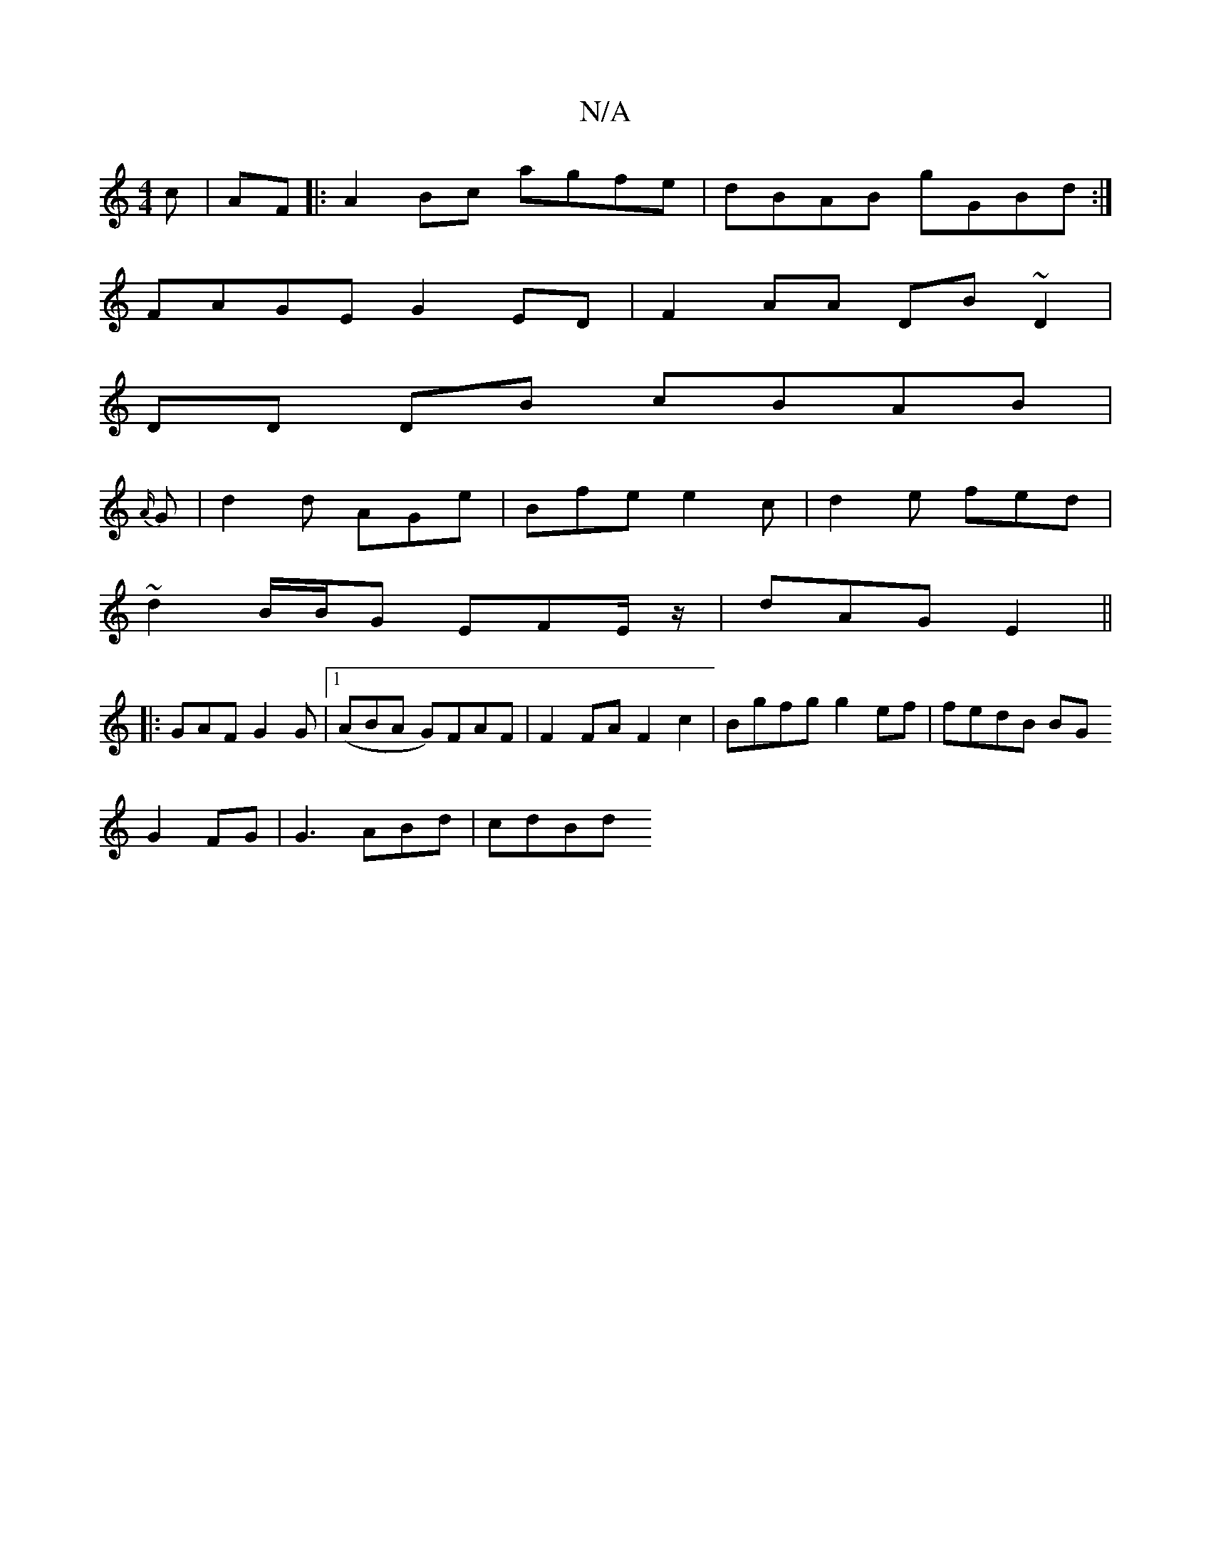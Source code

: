 X:1
T:N/A
M:4/4
R:N/A
K:Cmajor
c | AF|: A2 Bc agfe | dBAB gGBd:|
FAGE G2 ED|F2AA DB~D2|
DD DB cBAB|
{A/}G|d2 d AGe |Bfe e2c|d2e fed|
~d2 B/B/G EFE/z/| dAG E2||
|:GAF G2G|1 (ABA G)FAF|F2 FA F2c2|Bgfg g2ef|fedB BG
G2 FG|G3 ABd| cdBd 